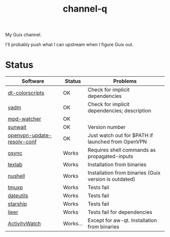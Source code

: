 #+TITLE: channel-q

My Guix channel.

I'll probably push what I can upstream when I figure Guix out.

* Status
| Software                   | Status   | Problems                                              |
|----------------------------+----------+-------------------------------------------------------|
| [[https://gitlab.com/dwt1/shell-color-scripts][dt-colorscripts]]            | OK       | Check for implicit dependencies                       |
| [[https://yadm.io/][yadm]]                       | OK       | Check for implicit dependencies; description          |
| [[https://github.com/SqrtMinusOne/mpd-watcher][mpd-watcher]]                | OK       |                                                       |
| [[https://github.com/risacher/sunwait][sunwait]]                    | OK       | Version number                                        |
| [[https://github.com/alfredopalhares/openvpn-update-resolv-conf][openvpn-update-resolv-conf]] | OK       | Just watch out for $PATH if launched from OpenVPN     |
| [[https://github.com/deajan/osync][osync]]                      | Works    | Requires shell commands as propagated-inputs          |
| [[https://github.com/latex-lsp/texlab/][texlab]]                     | Works    | Installation from binaries                            |
| [[https://www.nushell.sh/][nushell]]                    | Works    | Installation from binaries (Guix version is outdated) |
| [[https://github.com/tmux-python/tmuxp][tmuxp]]                      | Works    | Tests fail                                            |
| [[https://github.com/hroptatyr/dateutils][dateutils]]                  | Works    | Tests fail                                            |
| [[https://starship.rs/][starship]]                   | Works    | Tests fail                                            |
| [[https://github.com/gauteh/lieer][lieer]]                      | Works    | Tests fail for dependencies                           |
| [[https://activitywatch.net/][ActivityWatch]]              | Works... | Except for aw-qt. Installation from binaries          |
